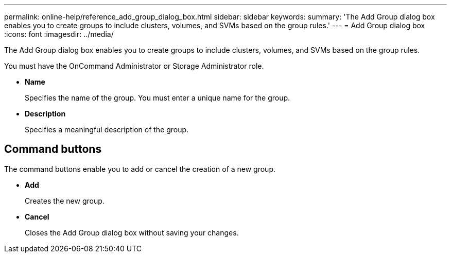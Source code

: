 ---
permalink: online-help/reference_add_group_dialog_box.html
sidebar: sidebar
keywords: 
summary: 'The Add Group dialog box enables you to create groups to include clusters, volumes, and SVMs based on the group rules.'
---
= Add Group dialog box
:icons: font
:imagesdir: ../media/

[.lead]
The Add Group dialog box enables you to create groups to include clusters, volumes, and SVMs based on the group rules.

You must have the OnCommand Administrator or Storage Administrator role.

* *Name*
+
Specifies the name of the group. You must enter a unique name for the group.

* *Description*
+
Specifies a meaningful description of the group.

== Command buttons

The command buttons enable you to add or cancel the creation of a new group.

* *Add*
+
Creates the new group.

* *Cancel*
+
Closes the Add Group dialog box without saving your changes.
